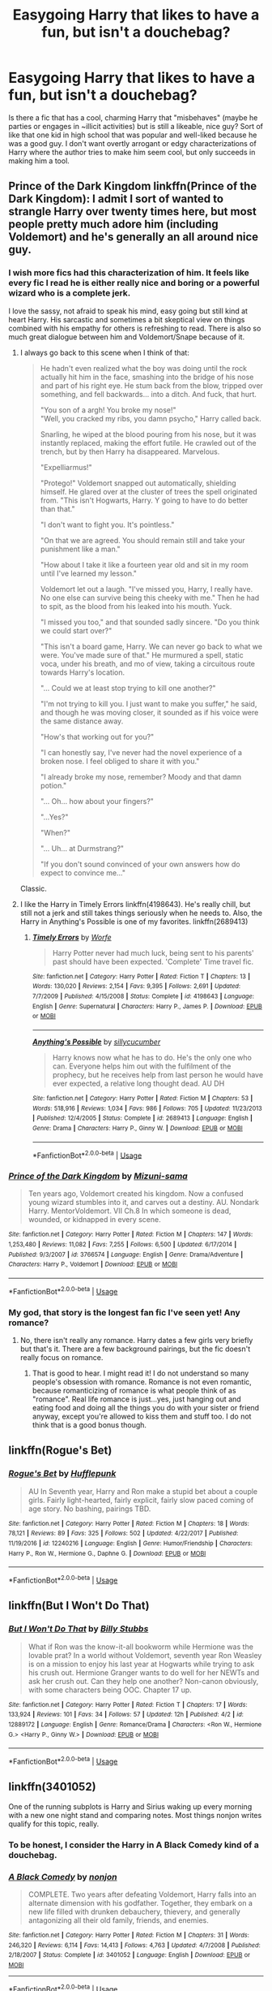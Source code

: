 #+TITLE: Easygoing Harry that likes to have a fun, but isn't a douchebag?

* Easygoing Harry that likes to have a fun, but isn't a douchebag?
:PROPERTIES:
:Author: slugcharmer
:Score: 29
:DateUnix: 1531532453.0
:DateShort: 2018-Jul-14
:END:
Is there a fic that has a cool, charming Harry that "misbehaves" (maybe he parties or engages in ~illicit activities) but is still a likeable, nice guy? Sort of like that one kid in high school that was popular and well-liked because he was a good guy. I don't want overtly arrogant or edgy characterizations of Harry where the author tries to make him seem cool, but only succeeds in making him a tool.


** Prince of the Dark Kingdom linkffn(Prince of the Dark Kingdom): I admit I sort of wanted to strangle Harry over twenty times here, but most people pretty much adore him (including Voldemort) and he's generally an all around nice guy.
:PROPERTIES:
:Author: XeshTrill
:Score: 6
:DateUnix: 1531537357.0
:DateShort: 2018-Jul-14
:END:

*** I wish more fics had this characterization of him. It feels like every fic I read he is either really nice and boring or a powerful wizard who is a complete jerk.

I love the sassy, not afraid to speak his mind, easy going but still kind at heart Harry. His sarcastic and sometimes a bit skeptical view on things combined with his empathy for others is refreshing to read. There is also so much great dialogue between him and Voldemort/Snape because of it.
:PROPERTIES:
:Author: dehue
:Score: 5
:DateUnix: 1531549184.0
:DateShort: 2018-Jul-14
:END:

**** I always go back to this scene when I think of that:

#+begin_quote
  He hadn't even realized what the boy was doing until the rock actually hit him in the face, smashing into the bridge of his nose and part of his right eye. He stum back from the blow, tripped over something, and fell backwards... into a ditch. And fuck, that hurt.

  "You son of a ­­argh! You broke my nose!"\\
  "Well, you cracked my ribs, you damn psycho," Harry called back.

  Snarling, he wiped at the blood pouring from his nose, but it was instantly replaced, making the effort futile. He crawled out of the trench, but by then Harry ha disappeared. Marvelous.

  "Expelliarmus!"

  "Protego!" Voldemort snapped out automatically, shielding himself. He glared over at the cluster of trees the spell originated from. "This isn't Hogwarts, Harry. Y going to have to do better than that."

  "I don't want to fight you. It's pointless."

  "On that we are agreed. You should remain still and take your punishment like a man."

  "How about I take it like a fourteen year old and sit in my room until I've learned my lesson."

  Voldemort let out a laugh. "I've missed you, Harry, I really have. No one else can survive being this cheeky with me." Then he had to spit, as the blood from his leaked into his mouth. Yuck.

  "I missed you too," and that sounded sadly sincere. "Do you think we could start over?"

  "This isn't a board game, Harry. We can never go back to what we were. You've made sure of that." He murmured a spell, static voca, under his breath, and mo of view, taking a circuitous route towards Harry's location.

  "... Could we at least stop trying to kill one another?"

  "I'm not trying to kill you. I just want to make you suffer," he said, and though he was moving closer, it sounded as if his voice were the same distance away.

  "How's that working out for you?"

  "I can honestly say, I've never had the novel experience of a broken nose. I feel obliged to share it with you."

  "I already broke my nose, remember? Moody and that damn potion."

  "... Oh... how about your fingers?"

  "...Yes?"

  "When?"

  "... Uh... at Durmstrang?"

  "If you don't sound convinced of your own answers how do expect to convince me..."
#+end_quote

Classic.
:PROPERTIES:
:Author: XeshTrill
:Score: 10
:DateUnix: 1531563682.0
:DateShort: 2018-Jul-14
:END:


**** I like the Harry in Timely Errors linkffn(4198643). He's really chill, but still not a jerk and still takes things seriously when he needs to. Also, the Harry in Anything's Possible is one of my favorites. linkffn(2689413)
:PROPERTIES:
:Author: slugcharmer
:Score: 1
:DateUnix: 1531686984.0
:DateShort: 2018-Jul-16
:END:

***** [[https://www.fanfiction.net/s/4198643/1/][*/Timely Errors/*]] by [[https://www.fanfiction.net/u/1342427/Worfe][/Worfe/]]

#+begin_quote
  Harry Potter never had much luck, being sent to his parents' past should have been expected. 'Complete' Time travel fic.
#+end_quote

^{/Site/:} ^{fanfiction.net} ^{*|*} ^{/Category/:} ^{Harry} ^{Potter} ^{*|*} ^{/Rated/:} ^{Fiction} ^{T} ^{*|*} ^{/Chapters/:} ^{13} ^{*|*} ^{/Words/:} ^{130,020} ^{*|*} ^{/Reviews/:} ^{2,154} ^{*|*} ^{/Favs/:} ^{9,395} ^{*|*} ^{/Follows/:} ^{2,691} ^{*|*} ^{/Updated/:} ^{7/7/2009} ^{*|*} ^{/Published/:} ^{4/15/2008} ^{*|*} ^{/Status/:} ^{Complete} ^{*|*} ^{/id/:} ^{4198643} ^{*|*} ^{/Language/:} ^{English} ^{*|*} ^{/Genre/:} ^{Supernatural} ^{*|*} ^{/Characters/:} ^{Harry} ^{P.,} ^{James} ^{P.} ^{*|*} ^{/Download/:} ^{[[http://www.ff2ebook.com/old/ffn-bot/index.php?id=4198643&source=ff&filetype=epub][EPUB]]} ^{or} ^{[[http://www.ff2ebook.com/old/ffn-bot/index.php?id=4198643&source=ff&filetype=mobi][MOBI]]}

--------------

[[https://www.fanfiction.net/s/2689413/1/][*/Anything's Possible/*]] by [[https://www.fanfiction.net/u/452950/sillycucumber][/sillycucumber/]]

#+begin_quote
  Harry knows now what he has to do. He's the only one who can. Everyone helps him out with the fulfilment of the prophecy, but he receives help from last person he would have ever expected, a relative long thought dead. AU DH
#+end_quote

^{/Site/:} ^{fanfiction.net} ^{*|*} ^{/Category/:} ^{Harry} ^{Potter} ^{*|*} ^{/Rated/:} ^{Fiction} ^{M} ^{*|*} ^{/Chapters/:} ^{53} ^{*|*} ^{/Words/:} ^{518,916} ^{*|*} ^{/Reviews/:} ^{1,034} ^{*|*} ^{/Favs/:} ^{986} ^{*|*} ^{/Follows/:} ^{705} ^{*|*} ^{/Updated/:} ^{11/23/2013} ^{*|*} ^{/Published/:} ^{12/4/2005} ^{*|*} ^{/Status/:} ^{Complete} ^{*|*} ^{/id/:} ^{2689413} ^{*|*} ^{/Language/:} ^{English} ^{*|*} ^{/Genre/:} ^{Drama} ^{*|*} ^{/Characters/:} ^{Harry} ^{P.,} ^{Ginny} ^{W.} ^{*|*} ^{/Download/:} ^{[[http://www.ff2ebook.com/old/ffn-bot/index.php?id=2689413&source=ff&filetype=epub][EPUB]]} ^{or} ^{[[http://www.ff2ebook.com/old/ffn-bot/index.php?id=2689413&source=ff&filetype=mobi][MOBI]]}

--------------

*FanfictionBot*^{2.0.0-beta} | [[https://github.com/tusing/reddit-ffn-bot/wiki/Usage][Usage]]
:PROPERTIES:
:Author: FanfictionBot
:Score: 1
:DateUnix: 1531686999.0
:DateShort: 2018-Jul-16
:END:


*** [[https://www.fanfiction.net/s/3766574/1/][*/Prince of the Dark Kingdom/*]] by [[https://www.fanfiction.net/u/1355498/Mizuni-sama][/Mizuni-sama/]]

#+begin_quote
  Ten years ago, Voldemort created his kingdom. Now a confused young wizard stumbles into it, and carves out a destiny. AU. Nondark Harry. MentorVoldemort. VII Ch.8 In which someone is dead, wounded, or kidnapped in every scene.
#+end_quote

^{/Site/:} ^{fanfiction.net} ^{*|*} ^{/Category/:} ^{Harry} ^{Potter} ^{*|*} ^{/Rated/:} ^{Fiction} ^{M} ^{*|*} ^{/Chapters/:} ^{147} ^{*|*} ^{/Words/:} ^{1,253,480} ^{*|*} ^{/Reviews/:} ^{11,082} ^{*|*} ^{/Favs/:} ^{7,255} ^{*|*} ^{/Follows/:} ^{6,500} ^{*|*} ^{/Updated/:} ^{6/17/2014} ^{*|*} ^{/Published/:} ^{9/3/2007} ^{*|*} ^{/id/:} ^{3766574} ^{*|*} ^{/Language/:} ^{English} ^{*|*} ^{/Genre/:} ^{Drama/Adventure} ^{*|*} ^{/Characters/:} ^{Harry} ^{P.,} ^{Voldemort} ^{*|*} ^{/Download/:} ^{[[http://www.ff2ebook.com/old/ffn-bot/index.php?id=3766574&source=ff&filetype=epub][EPUB]]} ^{or} ^{[[http://www.ff2ebook.com/old/ffn-bot/index.php?id=3766574&source=ff&filetype=mobi][MOBI]]}

--------------

*FanfictionBot*^{2.0.0-beta} | [[https://github.com/tusing/reddit-ffn-bot/wiki/Usage][Usage]]
:PROPERTIES:
:Author: FanfictionBot
:Score: 3
:DateUnix: 1531537368.0
:DateShort: 2018-Jul-14
:END:


*** My god, that story is the longest fan fic I've seen yet! Any romance?
:PROPERTIES:
:Score: 1
:DateUnix: 1531556665.0
:DateShort: 2018-Jul-14
:END:

**** No, there isn't really any romance. Harry dates a few girls very briefly but that's it. There are a few background pairings, but the fic doesn't really focus on romance.
:PROPERTIES:
:Author: dehue
:Score: 3
:DateUnix: 1531557981.0
:DateShort: 2018-Jul-14
:END:

***** That is good to hear. I might read it! I do not understand so many people's obsession with romance. Romance is not even romantic, because romanticizing of romance is what people think of as "romance". Real life romance is just...yes, just hanging out and eating food and doing all the things you do with your sister or friend anyway, except you're allowed to kiss them and stuff too. I do not think that is a good bonus though.
:PROPERTIES:
:Score: 2
:DateUnix: 1531596778.0
:DateShort: 2018-Jul-15
:END:


** linkffn(Rogue's Bet)
:PROPERTIES:
:Author: eclaircissement
:Score: 2
:DateUnix: 1531629326.0
:DateShort: 2018-Jul-15
:END:

*** [[https://www.fanfiction.net/s/12240216/1/][*/Rogue's Bet/*]] by [[https://www.fanfiction.net/u/7232938/Hufflepunk][/Hufflepunk/]]

#+begin_quote
  AU In Seventh year, Harry and Ron make a stupid bet about a couple girls. Fairly light-hearted, fairly explicit, fairly slow paced coming of age story. No bashing, pairings TBD.
#+end_quote

^{/Site/:} ^{fanfiction.net} ^{*|*} ^{/Category/:} ^{Harry} ^{Potter} ^{*|*} ^{/Rated/:} ^{Fiction} ^{M} ^{*|*} ^{/Chapters/:} ^{18} ^{*|*} ^{/Words/:} ^{78,121} ^{*|*} ^{/Reviews/:} ^{89} ^{*|*} ^{/Favs/:} ^{325} ^{*|*} ^{/Follows/:} ^{502} ^{*|*} ^{/Updated/:} ^{4/22/2017} ^{*|*} ^{/Published/:} ^{11/19/2016} ^{*|*} ^{/id/:} ^{12240216} ^{*|*} ^{/Language/:} ^{English} ^{*|*} ^{/Genre/:} ^{Humor/Friendship} ^{*|*} ^{/Characters/:} ^{Harry} ^{P.,} ^{Ron} ^{W.,} ^{Hermione} ^{G.,} ^{Daphne} ^{G.} ^{*|*} ^{/Download/:} ^{[[http://www.ff2ebook.com/old/ffn-bot/index.php?id=12240216&source=ff&filetype=epub][EPUB]]} ^{or} ^{[[http://www.ff2ebook.com/old/ffn-bot/index.php?id=12240216&source=ff&filetype=mobi][MOBI]]}

--------------

*FanfictionBot*^{2.0.0-beta} | [[https://github.com/tusing/reddit-ffn-bot/wiki/Usage][Usage]]
:PROPERTIES:
:Author: FanfictionBot
:Score: 1
:DateUnix: 1531629350.0
:DateShort: 2018-Jul-15
:END:


** linkffn(But I Won't Do That)
:PROPERTIES:
:Author: lucas_irwin
:Score: 1
:DateUnix: 1531540163.0
:DateShort: 2018-Jul-14
:END:

*** [[https://www.fanfiction.net/s/12889172/1/][*/But I Won't Do That/*]] by [[https://www.fanfiction.net/u/10534156/Billy-Stubbs][/Billy Stubbs/]]

#+begin_quote
  What if Ron was the know-it-all bookworm while Hermione was the lovable prat? In a world without Voldemort, seventh year Ron Weasley is on a mission to enjoy his last year at Hogwarts while trying to ask his crush out. Hermione Granger wants to do well for her NEWTs and ask her crush out. Can they help one another? Non-canon obviously, with some characters being OOC. Chapter 17 up.
#+end_quote

^{/Site/:} ^{fanfiction.net} ^{*|*} ^{/Category/:} ^{Harry} ^{Potter} ^{*|*} ^{/Rated/:} ^{Fiction} ^{T} ^{*|*} ^{/Chapters/:} ^{17} ^{*|*} ^{/Words/:} ^{133,924} ^{*|*} ^{/Reviews/:} ^{101} ^{*|*} ^{/Favs/:} ^{34} ^{*|*} ^{/Follows/:} ^{57} ^{*|*} ^{/Updated/:} ^{12h} ^{*|*} ^{/Published/:} ^{4/2} ^{*|*} ^{/id/:} ^{12889172} ^{*|*} ^{/Language/:} ^{English} ^{*|*} ^{/Genre/:} ^{Romance/Drama} ^{*|*} ^{/Characters/:} ^{<Ron} ^{W.,} ^{Hermione} ^{G.>} ^{<Harry} ^{P.,} ^{Ginny} ^{W.>} ^{*|*} ^{/Download/:} ^{[[http://www.ff2ebook.com/old/ffn-bot/index.php?id=12889172&source=ff&filetype=epub][EPUB]]} ^{or} ^{[[http://www.ff2ebook.com/old/ffn-bot/index.php?id=12889172&source=ff&filetype=mobi][MOBI]]}

--------------

*FanfictionBot*^{2.0.0-beta} | [[https://github.com/tusing/reddit-ffn-bot/wiki/Usage][Usage]]
:PROPERTIES:
:Author: FanfictionBot
:Score: 1
:DateUnix: 1531540210.0
:DateShort: 2018-Jul-14
:END:


** linkffn(3401052)

One of the running subplots is Harry and Sirius waking up every morning with a new one night stand and comparing notes. Most things nonjon writes qualify for this topic, really.
:PROPERTIES:
:Author: AnAlternator
:Score: 1
:DateUnix: 1531617329.0
:DateShort: 2018-Jul-15
:END:

*** To be honest, I consider the Harry in A Black Comedy kind of a douchebag.
:PROPERTIES:
:Author: slugcharmer
:Score: 4
:DateUnix: 1531627930.0
:DateShort: 2018-Jul-15
:END:


*** [[https://www.fanfiction.net/s/3401052/1/][*/A Black Comedy/*]] by [[https://www.fanfiction.net/u/649528/nonjon][/nonjon/]]

#+begin_quote
  COMPLETE. Two years after defeating Voldemort, Harry falls into an alternate dimension with his godfather. Together, they embark on a new life filled with drunken debauchery, thievery, and generally antagonizing all their old family, friends, and enemies.
#+end_quote

^{/Site/:} ^{fanfiction.net} ^{*|*} ^{/Category/:} ^{Harry} ^{Potter} ^{*|*} ^{/Rated/:} ^{Fiction} ^{M} ^{*|*} ^{/Chapters/:} ^{31} ^{*|*} ^{/Words/:} ^{246,320} ^{*|*} ^{/Reviews/:} ^{6,114} ^{*|*} ^{/Favs/:} ^{14,413} ^{*|*} ^{/Follows/:} ^{4,763} ^{*|*} ^{/Updated/:} ^{4/7/2008} ^{*|*} ^{/Published/:} ^{2/18/2007} ^{*|*} ^{/Status/:} ^{Complete} ^{*|*} ^{/id/:} ^{3401052} ^{*|*} ^{/Language/:} ^{English} ^{*|*} ^{/Download/:} ^{[[http://www.ff2ebook.com/old/ffn-bot/index.php?id=3401052&source=ff&filetype=epub][EPUB]]} ^{or} ^{[[http://www.ff2ebook.com/old/ffn-bot/index.php?id=3401052&source=ff&filetype=mobi][MOBI]]}

--------------

*FanfictionBot*^{2.0.0-beta} | [[https://github.com/tusing/reddit-ffn-bot/wiki/Usage][Usage]]
:PROPERTIES:
:Author: FanfictionBot
:Score: 1
:DateUnix: 1531617340.0
:DateShort: 2018-Jul-15
:END:


** Hmm I'm not sure but if I remember well in The Return of the Marauders he's kind of like Sirius sometimes and flirts a lot but can also get serious (ahah...) when needed. linkffn(5856625)
:PROPERTIES:
:Author: MoleOfWar
:Score: 1
:DateUnix: 1531689688.0
:DateShort: 2018-Jul-16
:END:

*** [[https://www.fanfiction.net/s/5856625/1/][*/The Return of the Marauders/*]] by [[https://www.fanfiction.net/u/1840011/TheLastZion][/TheLastZion/]]

#+begin_quote
  James sacrificed himself to save his wife and son. Sirius took them into hiding and trained Harry the Marauders way. Neville became the BWL. That doesn't mean that he's the Chosen One. This is a AU story. Harry/Ginny MA Rating
#+end_quote

^{/Site/:} ^{fanfiction.net} ^{*|*} ^{/Category/:} ^{Harry} ^{Potter} ^{*|*} ^{/Rated/:} ^{Fiction} ^{M} ^{*|*} ^{/Chapters/:} ^{56} ^{*|*} ^{/Words/:} ^{369,854} ^{*|*} ^{/Reviews/:} ^{2,969} ^{*|*} ^{/Favs/:} ^{4,980} ^{*|*} ^{/Follows/:} ^{3,297} ^{*|*} ^{/Updated/:} ^{1/29/2013} ^{*|*} ^{/Published/:} ^{3/30/2010} ^{*|*} ^{/Status/:} ^{Complete} ^{*|*} ^{/id/:} ^{5856625} ^{*|*} ^{/Language/:} ^{English} ^{*|*} ^{/Genre/:} ^{Romance/Adventure} ^{*|*} ^{/Characters/:} ^{Harry} ^{P.,} ^{Ginny} ^{W.} ^{*|*} ^{/Download/:} ^{[[http://www.ff2ebook.com/old/ffn-bot/index.php?id=5856625&source=ff&filetype=epub][EPUB]]} ^{or} ^{[[http://www.ff2ebook.com/old/ffn-bot/index.php?id=5856625&source=ff&filetype=mobi][MOBI]]}

--------------

*FanfictionBot*^{2.0.0-beta} | [[https://github.com/tusing/reddit-ffn-bot/wiki/Usage][Usage]]
:PROPERTIES:
:Author: FanfictionBot
:Score: 1
:DateUnix: 1531689698.0
:DateShort: 2018-Jul-16
:END:


** So sue me and Measure for Measure sounds like your kind of Harry.
:PROPERTIES:
:Author: Touyah
:Score: 1
:DateUnix: 1531786290.0
:DateShort: 2018-Jul-17
:END:
